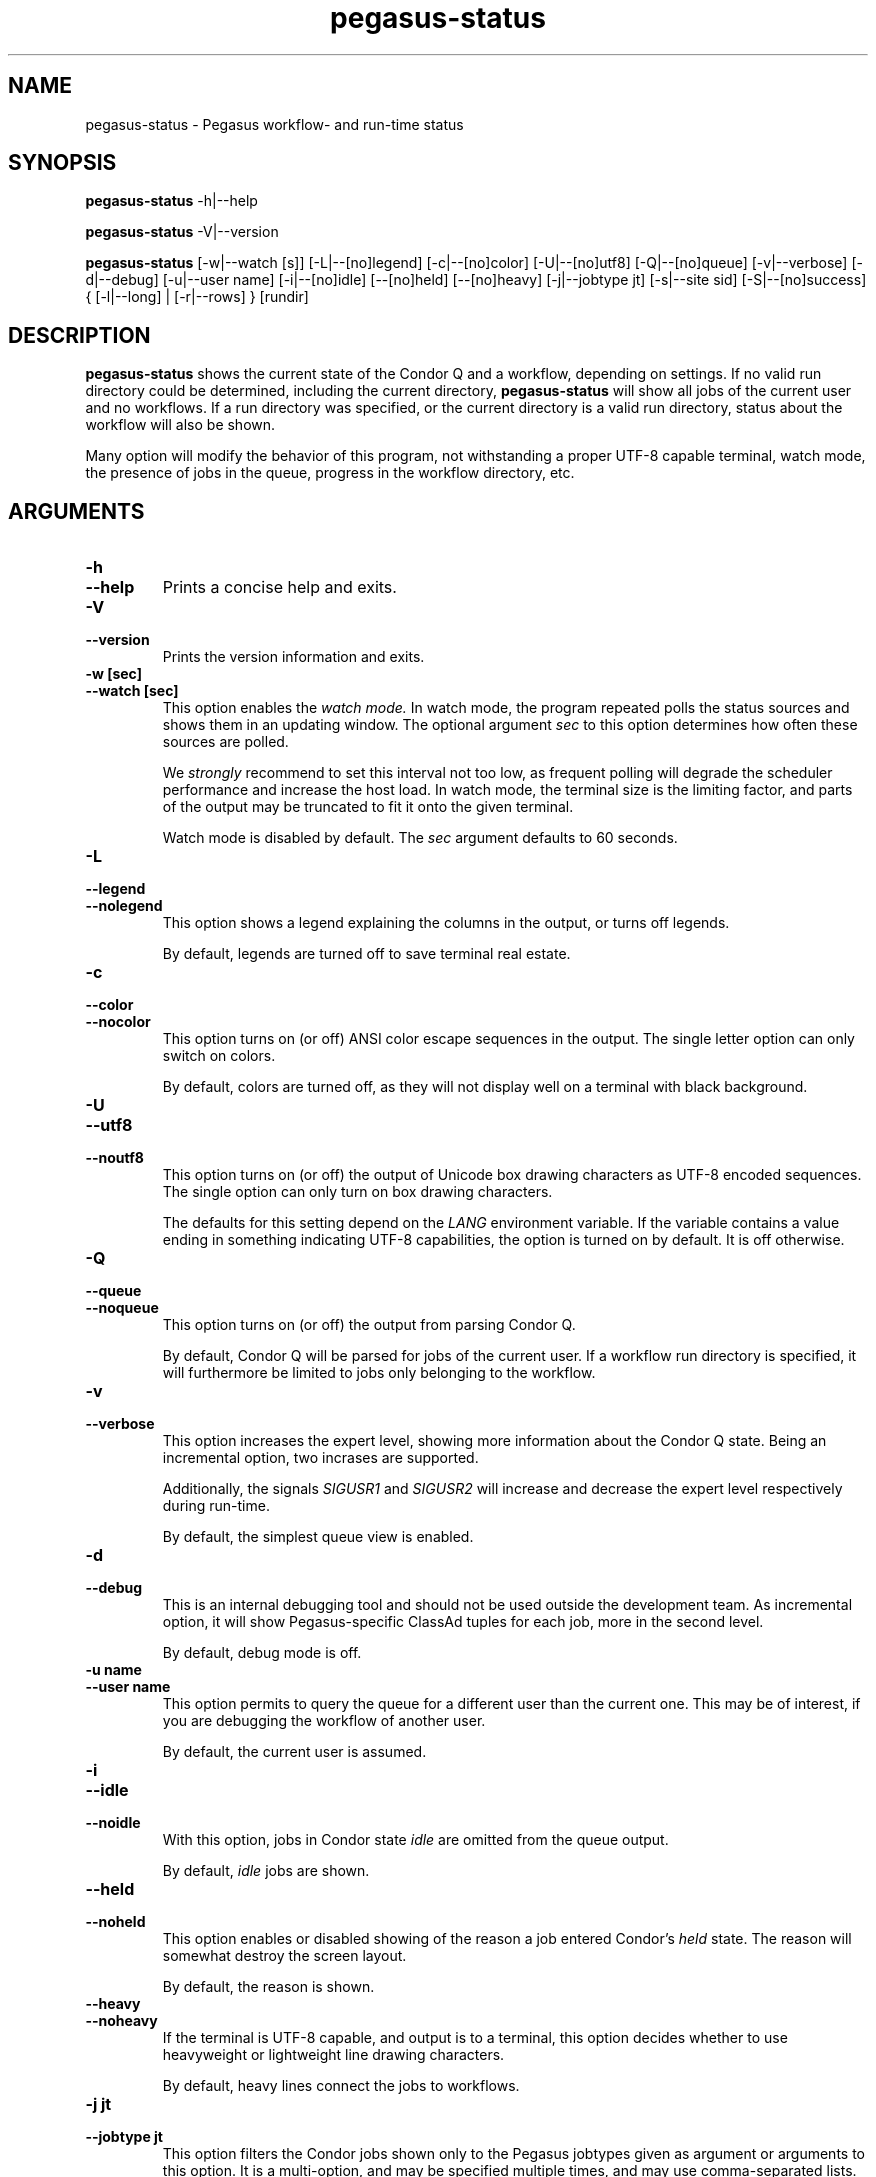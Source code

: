 .\"  Copyright 2010-2011 University Of Southern California
.\"
.\" Licensed under the Apache License, Version 2.0 (the "License");
.\" you may not use this file except in compliance with the License.
.\" You may obtain a copy of the License at
.\"
.\"  http://www.apache.org/licenses/LICENSE-2.0
.\"
.\"  Unless required by applicable law or agreed to in writing,
.\"  software distributed under the License is distributed on an "AS IS" BASIS,
.\"  WITHOUT WARRANTIES OR CONDITIONS OF ANY KIND, either express or implied.
.\"  See the License for the specific language governing permissions and
.\" limitations under the License.
.\"
.\"
.\" $Id$
.\"
.\" Authors: Gaurang Mehta, Jens-S. Vöckler
.\"
.\"
.TH "pegasus-status" "1" "3.1.0" "PEGASUS Status"
.SH NAME
pegasus\-status \- Pegasus workflow- and run\-time status
.SH SYNOPSIS
.B pegasus\-status
\-h|\-\-help
.PP
.B pegasus\-status
\-V|\-\-version
.PP
.B pegasus\-status 
[\-w|\-\-watch\~[s]] [\-L|\-\-[no]legend] [\-c|\-\-[no]color]
[\-U|\-\-[no]utf8] [\-Q|\-\-[no]queue] [\-v|\-\-verbose]
[\-d|\-\-debug] [\-u|\-\-user\~name] [\-i|\-\-[no]idle] [\-\-[no]held]
[\-\-[no]heavy] [\-j|\-\-jobtype\~jt] [\-s|\-\-site\~sid]
[\-S|\-\-[no]success] { [\-l|\-\-long] | [\-r|\-\-rows] } [rundir]
.SH "DESCRIPTION"
.B pegasus\-status
shows the current state of the Condor Q and a workflow, depending on settings.
If no valid run directory could be determined, including the current directory,
.B pegasus\-status
will show all jobs of the current user and no workflows. If a run directory 
was specified, or the current directory is a valid run directory, status about
the workflow will also be shown. 
.PP 
Many option will modify the behavior of this program, not withstanding a proper
UTF-8 capable terminal, watch mode, the presence of jobs in the queue, progress
in the workflow directory, etc. 
.SH "ARGUMENTS"
.TP
.B \-h
.PD 0
.TP
.PD 1
.B \-\-help
Prints a concise help and exits. 
.IP
.TP
.B \-V
.PD 0
.TP
.PD 1
.B \-\-version
Prints the version information and exits.
.IP
.TP
.B \-w\~[sec]
.PD 0
.TP
.PD 1
.B \-\-watch\~[sec]
This option enables the 
.I watch mode.
In watch mode, the program repeated polls the status sources and shows
them in an updating window. The optional argument 
.I sec
to this option determines how often these sources are polled. 
.IP
We 
.I strongly
recommend to set this interval not too low, as frequent polling will
degrade the scheduler performance and increase the host load. In watch
mode, the terminal size is the limiting factor, and parts of the output
may be truncated to fit it onto the given terminal. 
.IP
Watch mode is disabled by default. The
.I sec
argument defaults to 60 seconds. 
.TP
.B \-L
.PD 0
.TP
.PD 1
.B \-\-legend
.PD 0
.TP
.PD 1
.B \-\-nolegend
This option shows a legend explaining the columns in the output, or turns off 
legends. 
.IP
By default, legends are turned off to save terminal real estate. 
.TP 
.B \-c
.PD 0
.TP
.PD 1 
.B \-\-color
.PD 0
.TP
.PD 1 
.B \-\-nocolor
This option turns on (or off) ANSI color escape sequences in the output.
The single letter option can only switch on colors. 
.IP
By default, colors are turned off, as they will not display well on a 
terminal with black background.
.TP
.B \-U
.PD 0
.TP
.PD 1
.B \-\-utf8
.PD 0
.TP
.PD 1
.B \-\-noutf8
This option turns on (or off) the output of Unicode box drawing characters
as UTF-8 encoded sequences. The single option can only turn on box drawing
characters.
.IP
The defaults for this setting depend on the 
.I LANG
environment variable. If the variable contains a value ending in something
indicating UTF-8 capabilities, the option is turned on by default. It is
off otherwise. 
.TP
.B \-Q
.PD 0
.TP
.PD 1
.B \-\-queue
.PD 0
.TP
.PD 1
.B \-\-noqueue
This option turns on (or off) the output from parsing Condor Q. 
.IP
By default, Condor Q will be parsed for jobs of the current user. If a workflow
run directory is specified, it will furthermore be limited to jobs only belonging
to the workflow. 
.TP
.B \-v
.PD 0
.TP
.PD 1
.B \-\-verbose
This option increases the expert level, showing more information about the Condor
Q state. Being an incremental option, two incrases are supported. 
.IP
Additionally, the signals
.I SIGUSR1
and
.I SIGUSR2
will increase and decrease the expert level respectively during run\-time.  
.IP
By default, the simplest queue view is enabled. 
.TP
.B \-d
.PD 0
.TP
.PD 1
.B \-\-debug
This is an internal debugging tool and should not be used outside the development
team. As incremental option, it will show Pegasus-specific ClassAd tuples for each
job, more in the second level. 
.IP
By default, debug mode is off. 
.TP
.B \-u name
.PD 0
.TP
.PD 1
.B \-\-user name
This option permits to query the queue for a different user than the current one. 
This may be of interest, if you are debugging the workflow of another user. 
.IP
By default, the current user is assumed. 
.TP
.B \-i
.PD 0
.TP
.PD 1
.B \-\-idle
.PD 0
.TP
.PD 1
.B \-\-noidle
With this option, jobs in Condor state
.I idle
are omitted from the queue output. 
.IP
By default, 
.I idle
jobs are shown. 
.TP
.B \-\-held
.PD 0
.TP
.PD 1
.B \-\-noheld
This option enables or disabled showing of the reason a job entered
Condor's
.I held
state. The reason will somewhat destroy the screen layout. 
.IP
By default, the reason is shown. 
.TP
.B \-\-heavy
.PD 0
.TP
.PD 1
.B \-\-noheavy
If the terminal is UTF-8 capable, and output is to a terminal, this option
decides whether to use heavyweight or lightweight line drawing characters. 
.IP
By default, heavy lines connect the jobs to workflows.
.TP
.B \-j\~jt
.PD 0
.TP
.PD 1
.B \-\-jobtype\~jt
This option filters the Condor jobs shown only to the Pegasus jobtypes given
as argument or arguments to this option. It is a multi-option, and may be 
specified multiple times, and may use comma-separated lists. Use this option
with an argument
.I help
to see all valid and recognized jobtypes. 
.IP
By default, all Pegasus jobtypes are shown. 
.TP
.B \-s site
.PD 0
.TP
.PD 1
.B \-\-site site
This option limits the Condor jobs shown to only those pertaining to the
(remote) site
.IR site .
This is an multi-option, and may be specified multiple times, and may use
comma-separated lists. 
.IP
By default, all sites are shown. 
.IP
.TP
.B \-l
.PD 0
.TP
.PD 1
.B \-\-long
This option will show one line per sub-DAG, including one line for the
workflow. If there is only a single DAG pertaining to the 
.IR rundir , 
only total will be shown.
.IP
This option is mutually exclusive with the 
.I \-\-rows
option. If both are specified, the 
.I \-\-long
option takes precedence. 
.IP
By default, only DAG totals (sums) are shown. 
.TP
.B \-r
.PD 0
.TP
.PD 1
.B \-\-rows
.PD 0
.TP
.PD 1
.B \-\-norows
This option is shows the workflow summary statistics in rows instead of
columns. This option is useful for sending the statistics in email and
later viewing them in a proportional font. 
.IP
This option is mutually exclusive with the 
.I \-\-long 
option. If both are specified, the 
.I \-\-long
option takes precedence.  
.IP
By default, the summary is shown in columns. 
.TP
.B \-S
.PD 0
.TP
.PD 1
.B \-\-success
.PD 0
.TP
.PD 1
.B \-\-nosuccess
This option modifies the previous
.I \-\-long
option. It will omit (or show) fully successful sub-DAGs from the output. 
.IP
By default, all DAGs are shown. 
.IP
.TP
.B rundir
This option show statistics about the given DAG that runs in
.IR rundir .
To gather proper statistics, 
.B pegasus\-status
needs to traverse the directory and all sub-directories. This can become
an expensive operation on shared filesystems. 
.IP
By default, the
.I rundir
is assumed to be the current directory. If the current directory is not
a valid 
.IR rundir , 
no DAG statistics will be shown. 
.SH "RETURN VALUE"
.B pegasus\-status
will typically return success in regular mode, and the termination signal
in watch mode. Abnormal behavior will result in a non-zero exit code. 
.SH "SEE ALSO"
.BR condor_q (1),
.BR pegasus-statistics (1). 
.SH "EXAMPLE"
.TP
.B pegasus\-status
This invocation will parse the Condor Q for the current user and show all
her jobs. Additionally, if the current directory is a valid Pegasus workflow
directory, totals about the DAG in that directory are displayed. 
.TP
.B pegasus\-status -l rundir
As above, but providing a specific Pegasus workflow directory in argument
.I rundir
and requesting to itemize sub-DAGs. 
.TP
.B pegasus\-status -j help
This option will show all permissible job types and exit. 
.TP
.B pegasus\-status -vvw 300 -Ll
This invocation will parse the queue, print it in high-expert mode, show
legends, itemize DAG statistics of the current working directory, and 
redraw the terminal every five minutes with updated statistics. 
.SH "RESTRICTIONS"
Currently only supports a single (optional) run directory. If you want to
watch multiple run directories, I suggest to open multiple terminals and
watch them separately. If that is not an option, or deemed too expensive,
you can ask
.I pegasus\-support at isi dot edu
to extend the program. 
.SH "AUTHORS"
Jens-S. Vöckler <voeckler at isi dot edu>
.br
Gaurang Mehta <gmehta at isi dot edu>
.PP
Pegasus
.B http://pegasus.isi.edu/
